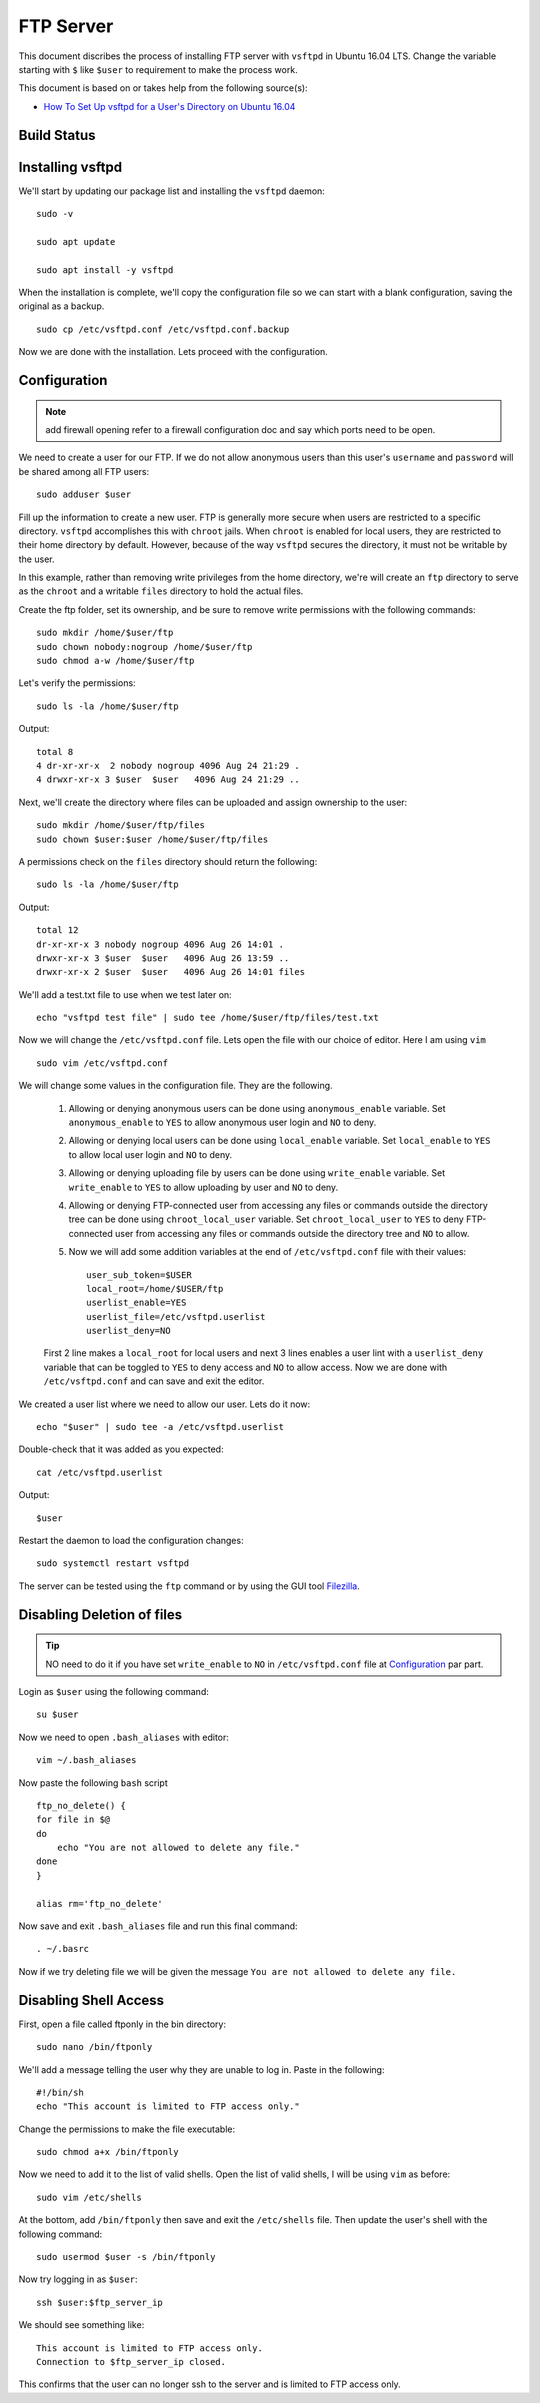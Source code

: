 FTP Server
==========
This document discribes the process of installing FTP server with ``vsftpd`` in Ubuntu 16.04 LTS. Change the variable starting with ``$`` like ``$user`` to requirement to make the process work.

This document is based on or takes help from the following source(s):

- `How To Set Up vsftpd for a User's Directory on Ubuntu 16.04 <https://www.digitalocean.com/community/tutorials/how-to-set-up-vsftpd-for-a-user-s-directory-on-ubuntu-16-04>`_


Build Status
------------
.. image:: https://img.shields.io/badge/Last%20Build-passing-brightgreen.svg
.. .. image:: https://img.shields.io/badge/Last%20Build-failed-red.svg

Installing vsftpd
-----------------
We'll start by updating our package list and installing the ``vsftpd`` daemon::

    sudo -v

    sudo apt update

    sudo apt install -y vsftpd

When the installation is complete, we'll copy the configuration file so we can start with a blank configuration, saving the original as a backup. ::

    sudo cp /etc/vsftpd.conf /etc/vsftpd.conf.backup

Now we are done with the installation. Lets proceed with the configuration.

Configuration
-------------

.. note:: add firewall opening refer to a firewall configuration doc and say which ports need to be open.

We need to create a user for our FTP. If we do not allow anonymous users than this user's ``username`` and ``password`` will be shared among all FTP users::

    sudo adduser $user

Fill up the information to create a new user. FTP is generally more secure when users are restricted to a specific directory. ``vsftpd`` accomplishes this with ``chroot`` jails. When ``chroot`` is enabled for local users, they are restricted to their home directory by default. However, because of the way ``vsftpd`` secures the directory, it must not be writable by the user.

In this example, rather than removing write privileges from the home directory, we're will create an ``ftp`` directory to serve as the ``chroot`` and a writable ``files`` directory to hold the actual files.

Create the ftp folder, set its ownership, and be sure to remove write permissions with the following commands::

    sudo mkdir /home/$user/ftp
    sudo chown nobody:nogroup /home/$user/ftp
    sudo chmod a-w /home/$user/ftp

Let's verify the permissions::

    sudo ls -la /home/$user/ftp

Output::

    total 8
    4 dr-xr-xr-x  2 nobody nogroup 4096 Aug 24 21:29 .
    4 drwxr-xr-x 3 $user  $user   4096 Aug 24 21:29 ..

Next, we'll create the directory where files can be uploaded and assign ownership to the user::

    sudo mkdir /home/$user/ftp/files
    sudo chown $user:$user /home/$user/ftp/files

A permissions check on the ``files`` directory should return the following::

    sudo ls -la /home/$user/ftp

Output::
    
    total 12
    dr-xr-xr-x 3 nobody nogroup 4096 Aug 26 14:01 .
    drwxr-xr-x 3 $user  $user   4096 Aug 26 13:59 ..
    drwxr-xr-x 2 $user  $user   4096 Aug 26 14:01 files

We'll add a test.txt file to use when we test later on::

    echo "vsftpd test file" | sudo tee /home/$user/ftp/files/test.txt

Now we will change the ``/etc/vsftpd.conf`` file. Lets open the file with our choice of editor. Here I am using ``vim`` ::

    sudo vim /etc/vsftpd.conf

We will change some values in the configuration file. They are the following.

    1. Allowing or denying anonymous users can be done using ``anonymous_enable`` variable. Set ``anonymous_enable`` to ``YES`` to allow anonymous user login and ``NO`` to deny.

    2. Allowing or denying local users can be done using ``local_enable`` variable. Set ``local_enable`` to ``YES`` to allow local user login and ``NO`` to deny.

    3. Allowing or denying uploading file by users can be done using ``write_enable`` variable. Set ``write_enable`` to ``YES`` to allow uploading by user and ``NO`` to deny.

    4. Allowing or denying FTP-connected user from accessing any files or commands outside the directory tree can be done using ``chroot_local_user`` variable. Set ``chroot_local_user`` to ``YES`` to deny FTP-connected user from accessing any files or commands outside the directory tree and ``NO`` to allow.

    5. Now we will add some addition variables at the end of ``/etc/vsftpd.conf`` file with their values::

        user_sub_token=$USER
        local_root=/home/$USER/ftp
        userlist_enable=YES
        userlist_file=/etc/vsftpd.userlist
        userlist_deny=NO

    First 2 line makes a ``local_root`` for local users and next 3 lines enables a user lint with a ``userlist_deny`` variable that can be toggled to ``YES`` to deny access and ``NO`` to allow access. Now we are done with ``/etc/vsftpd.conf`` and can save and exit the editor.

We created a user list where we need to allow our user. Lets do it now::

    echo "$user" | sudo tee -a /etc/vsftpd.userlist

Double-check that it was added as you expected::

    cat /etc/vsftpd.userlist

Output::

    $user

Restart the daemon to load the configuration changes::

    sudo systemctl restart vsftpd

The server can be tested using the ``ftp`` command or by using the GUI tool `Filezilla <https://filezilla-project.org>`_. 


Disabling Deletion of files
---------------------------
.. tip:: NO need to do it if you have set ``write_enable`` to ``NO`` in ``/etc/vsftpd.conf`` file at `Configuration <ftp.html#configuration>`_ par part.

Login as ``$user`` using the following command::

    su $user

Now we need to open ``.bash_aliases`` with editor::

    vim ~/.bash_aliases

Now paste the following ``bash`` script ::

    ftp_no_delete() {
    for file in $@
    do
        echo "You are not allowed to delete any file."
    done
    }
    
    alias rm='ftp_no_delete'

Now save and exit ``.bash_aliases`` file and run this final command::

    . ~/.basrc

Now if we try deleting file we will be given the message ``You are not allowed to delete any file.``

Disabling Shell Access
----------------------
First, open a file called ftponly in the bin directory::

    sudo nano /bin/ftponly

We'll add a message telling the user why they are unable to log in. Paste in the following::

    #!/bin/sh
    echo "This account is limited to FTP access only."

Change the permissions to make the file executable::

    sudo chmod a+x /bin/ftponly

Now we need to add it to the list of valid shells. Open the list of valid shells, I will be using ``vim`` as before::

    sudo vim /etc/shells

At the bottom, add ``/bin/ftponly`` then save and exit the ``/etc/shells`` file. Then update the user's shell with the following command::

    sudo usermod $user -s /bin/ftponly

Now try logging in as ``$user``::

    ssh $user:$ftp_server_ip

We should see something like::

    This account is limited to FTP access only.
    Connection to $ftp_server_ip closed.

This confirms that the user can no longer ssh to the server and is limited to FTP access only.



